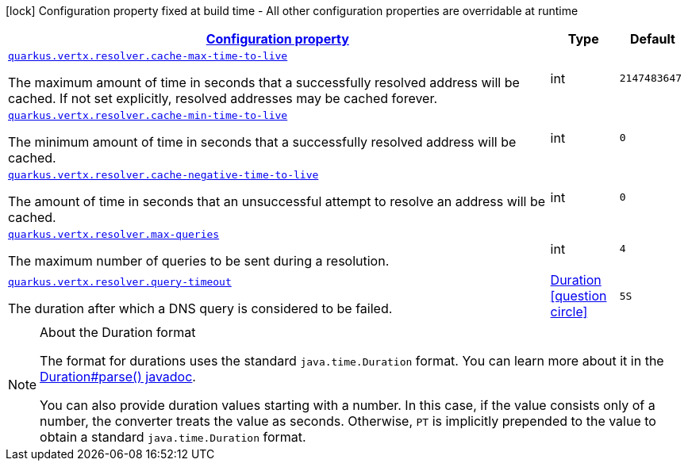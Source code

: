 [.configuration-legend]
icon:lock[title=Fixed at build time] Configuration property fixed at build time - All other configuration properties are overridable at runtime
[.configuration-reference, cols="80,.^10,.^10"]
|===

h|[[quarkus-vertx-core-config-group-config-address-resolver-configuration_configuration]]link:#quarkus-vertx-core-config-group-config-address-resolver-configuration_configuration[Configuration property]

h|Type
h|Default

a| [[quarkus-vertx-core-config-group-config-address-resolver-configuration_quarkus.vertx.resolver.cache-max-time-to-live]]`link:#quarkus-vertx-core-config-group-config-address-resolver-configuration_quarkus.vertx.resolver.cache-max-time-to-live[quarkus.vertx.resolver.cache-max-time-to-live]`

[.description]
--
The maximum amount of time in seconds that a successfully resolved address will be cached. 
 If not set explicitly, resolved addresses may be cached forever.
--|int 
|`2147483647`


a| [[quarkus-vertx-core-config-group-config-address-resolver-configuration_quarkus.vertx.resolver.cache-min-time-to-live]]`link:#quarkus-vertx-core-config-group-config-address-resolver-configuration_quarkus.vertx.resolver.cache-min-time-to-live[quarkus.vertx.resolver.cache-min-time-to-live]`

[.description]
--
The minimum amount of time in seconds that a successfully resolved address will be cached.
--|int 
|`0`


a| [[quarkus-vertx-core-config-group-config-address-resolver-configuration_quarkus.vertx.resolver.cache-negative-time-to-live]]`link:#quarkus-vertx-core-config-group-config-address-resolver-configuration_quarkus.vertx.resolver.cache-negative-time-to-live[quarkus.vertx.resolver.cache-negative-time-to-live]`

[.description]
--
The amount of time in seconds that an unsuccessful attempt to resolve an address will be cached.
--|int 
|`0`


a| [[quarkus-vertx-core-config-group-config-address-resolver-configuration_quarkus.vertx.resolver.max-queries]]`link:#quarkus-vertx-core-config-group-config-address-resolver-configuration_quarkus.vertx.resolver.max-queries[quarkus.vertx.resolver.max-queries]`

[.description]
--
The maximum number of queries to be sent during a resolution.
--|int 
|`4`


a| [[quarkus-vertx-core-config-group-config-address-resolver-configuration_quarkus.vertx.resolver.query-timeout]]`link:#quarkus-vertx-core-config-group-config-address-resolver-configuration_quarkus.vertx.resolver.query-timeout[quarkus.vertx.resolver.query-timeout]`

[.description]
--
The duration after which a DNS query is considered to be failed.
--|link:https://docs.oracle.com/javase/8/docs/api/java/time/Duration.html[Duration]
  link:#duration-note-anchor[icon:question-circle[], title=More information about the Duration format]
|`5S`

|===
ifndef::no-duration-note[]
[NOTE]
[[duration-note-anchor]]
.About the Duration format
====
The format for durations uses the standard `java.time.Duration` format.
You can learn more about it in the link:https://docs.oracle.com/javase/8/docs/api/java/time/Duration.html#parse-java.lang.CharSequence-[Duration#parse() javadoc].

You can also provide duration values starting with a number.
In this case, if the value consists only of a number, the converter treats the value as seconds.
Otherwise, `PT` is implicitly prepended to the value to obtain a standard `java.time.Duration` format.
====
endif::no-duration-note[]
